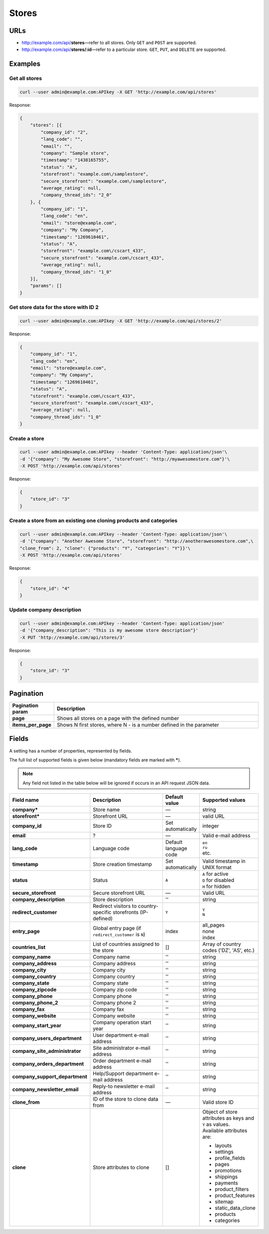 ******
Stores
******

URLs
====

*   http://example.com/api/**stores**—refer to all stores. Only ``GET`` and ``POST`` are supported.
*   http://example.com/api/**stores/:id**—refer to a particular store. ``GET``, ``PUT``, and ``DELETE`` are supported.

Examples
========

Get all stores
--------------

.. code-block:: bash

    curl --user admin@example.com:APIkey -X GET 'http://example.com/api/stores'

Response:

.. code-block:: json

	{
	    "stores": [{
	        "company_id": "2",
	        "lang_code": "",
	        "email": "",
	        "company": "Sample store",
	        "timestamp": "1438165755",
	        "status": "A",
	        "storefront": "example.com\/samplestore",
	        "secure_storefront": "example.com\/samplestore",
	        "average_rating": null,
	        "company_thread_ids": "2_0"
	    }, {
	        "company_id": "1",
	        "lang_code": "en",
	        "email": "store@example.com",
	        "company": "My Company",
	        "timestamp": "1269610461",
	        "status": "A",
	        "storefront": "example.com\/cscart_433",
	        "secure_storefront": "example.com\/cscart_433",
	        "average_rating": null,
	        "company_thread_ids": "1_0"
	    }],
	    "params": []
	}

Get store data for the store with ID 2
--------------------------------------

.. code-block:: bash

    curl --user admin@example.com:APIkey -X GET 'http://example.com/api/stores/2'

Response:

.. code-block:: json

	{
	    "company_id": "1",
	    "lang_code": "en",
	    "email": "store@example.com",
	    "company": "My Company",
	    "timestamp": "1269610461",
	    "status": "A",
	    "storefront": "example.com\/cscart_433",
	    "secure_storefront": "example.com\/cscart_433",
	    "average_rating": null,
	    "company_thread_ids": "1_0"
	}

Create a store
--------------

.. code-block:: bash

    curl --user admin@example.com:APIkey --header 'Content-Type: application/json'\
    -d '{"company": "My Awesome Store", "storefront": "http://myawesomestore.com"}'\
    -X POST 'http://example.com/api/stores'

Response:

.. code-block:: json

    {
        "store_id": "3"
    }

Create a store from an existing one cloning products and categories
-------------------------------------------------------------------

.. code-block:: bash

    curl --user admin@example.com:APIkey --header 'Content-Type: application/json'\
    -d '{"company": "Another Awesome Store", "storefront": "http://anotherawesomestore.com",\
    "clone_from": 2, "clone": {"products": "Y", "categories": "Y"}}'\
    -X POST 'http://example.com/api/stores'

Response:

.. code-block:: json

    {
        "store_id": "4"
    }

Update company description
--------------------------

.. code-block:: bash

    curl --user admin@example.com:APIkey --header 'Content-Type: application/json'
    -d '{"company_description": "This is my awesome store description"}'
    -X PUT 'http://example.com/api/stores/3'

Response:

.. code-block:: json

    {
        "store_id": "3"
    }

Pagination
==========

.. list-table::
    :header-rows: 1
    :stub-columns: 1
    :widths: 5 30

    *   -   Pagination param
        -   Description
    *   -   page
        -   Shows all stores on a page with the defined number
    *   -   items_per_page
        -   Shows N first stores, where N - is a number defined in the parameter
        
Fields
======

A setting has a number of properties, represented by fields.

The full list of supported fields is given below (mandatory fields are marked with **\***).

.. note:: Any field not listed in the table below will be ignored if occurs in an API request JSON data.

.. list-table::
    :header-rows: 1
    :stub-columns: 1
    :widths: 5 30 5 10

    *   -   Field name
        -   Description
        -   Default value
        -   Supported values
    *   -   company*
        -   Store name
        -   —
        -   string
    *   -   storefront*
        -   Storefront URL
        -   —
        -   valid URL
    *   -   company_id
        -   Store ID
        -   Set automatically
        -   integer
    *   -   email
        -   ?
        -   —
        -   Valid e-mail address
    *   -   lang_code
        -   Language code
        -   Default language code
        -   | ``en``
            | ``ru``
            | etc.
    *   -   timestamp
        -   Store creation timestamp
        -   Set automatically
        -   Valid timestamp in UNIX format
    *   -   status
        -   Status
        -   ``A``
        -   | ``A`` for active
            | ``D`` for disabled
            | ``H`` for hidden
    *   -   secure_storefront
        -   Secure storefront URL
        -   —
        -   Valid URL
    *   -   company_description
        -   Store description
        -   ''
        -   string
    *   -   redirect_customer
        -   Redirect visitors to country-specific storefronts (IP-defined)
        -   ``Y``
        -   | ``Y``
            | ``N``
    *   -   entry_page
        -   Global entry page (if ``redirect_customer`` is ``N``)
        -   index
        -   | all_pages
            | none
            | index
    *   -   countries_list
        -   List of countries assigned to the store
        -   []
        -   Array of country codes ('DZ', 'AS', etc.)
    *   -   company_name
        -   Company name
        -   ''
        -   string
    *   -   company_address
        -   Company address
        -   ''
        -   string
    *   -   company_city
        -   Company city
        -   ''
        -   string
    *   -   company_country
        -   Company country
        -   ''
        -   string
    *   -   company_state
        -   Company state
        -   ''
        -   string
    *   -   company_zipcode
        -   Company zip code
        -   ''
        -   string
    *   -   company_phone
        -   Company phone
        -   ''
        -   string
    *   -   company_phone_2
        -   Company phone 2
        -   ''
        -   string
    *   -   company_fax
        -   Company fax
        -   ''
        -   string
    *   -   company_website
        -   Company website
        -   ''
        -   string
    *   -   company_start_year
        -   Company operation start year
        -   ''
        -   string
    *   -   company_users_department
        -   User department e-mail address
        -   ''
        -   string
    *   -   company_site_administrator
        -   Site administrator e-mail address
        -   ''
        -   string
    *   -   company_orders_department
        -   Order department e-mail address
        -   ''
        -   string
    *   -   company_support_department
        -   Help/Support department e-mail address
        -   ''
        -   string
    *   -   company_newsletter_email
        -   Reply-to newsletter e-mail address
        -   ''
        -   string
    *   -   clone_from
        -   ID of the store to clone data from
        -   —
        -   Valid store ID
    *   -   clone
        -   Store attributes to clone
        -   []
        -   | Object of store attributes as keys and ``Y`` as values.
            | Available attributes are:

            *  layouts
            *   settings
            *   profile_fields
            *   pages
            *   promotions
            *   shippings
            *   payments
            *   product_filters
            *   product_features
            *   sitemap
            *   static_data_clone
            *   products
            *   categories
